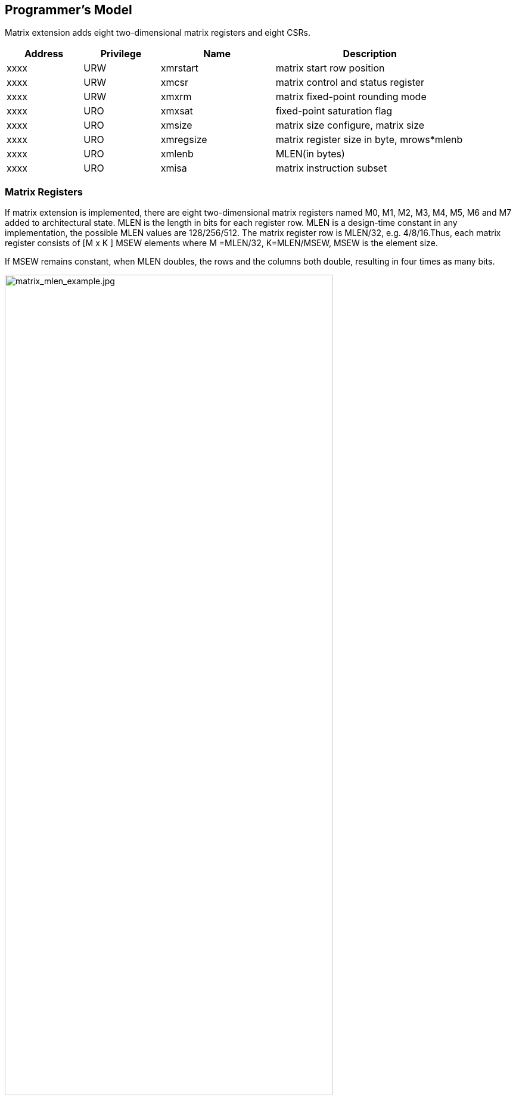[[chapter2]]
== Programmer's Model

Matrix extension adds eight two-dimensional matrix registers and eight CSRs.

[width="90%",cols="2,2,3,5,align="center",options="header"]
|===
|Address|Privilege |Name |Description
|xxxx |URW |xmrstart |matrix start row position
|xxxx |URW |xmcsr |matrix control and status register
|xxxx |URW |xmxrm |matrix fixed-point rounding mode
|xxxx |URO |xmxsat |fixed-point saturation flag
|xxxx |URO |xmsize |matrix size configure, matrix size
|xxxx |URO |xmregsize |matrix register size in byte, mrows*mlenb
|xxxx |URO |xmlenb |MLEN(in bytes)
|xxxx |URO |xmisa |matrix instruction subset
|===

=== Matrix Registers

If matrix extension is implemented, there are eight two-dimensional matrix
registers named M0, M1, M2, M3, M4, M5, M6 and M7 added to architectural
state. MLEN is the length in bits for each register row. MLEN is a
design-time constant in any implementation, the possible MLEN values are
128/256/512. The matrix register row is MLEN/32, e.g. 4/8/16.Thus, each
matrix register consists of [M x K ] MSEW elements where M =MLEN/32,
K=MLEN/MSEW, MSEW is the element size. 

If MSEW remains constant, when MLEN doubles, the rows and the columns both double, resulting in four times as many bits.

image:MREG_diff_MLEN.jpeg[matrix_mlen_example.jpg,width="80%"]

If MLEN remains constant, when MSEW doubles, the rows remain the same while the columns halve.

image:MLEN_diff_msew.jpeg[matrix-sew-example.jpg,align=center]

The size of the matrix registers varies as following.

[width="99%",cols="8,8,9,9,9,9",options="header",]
|===
|size[2:0] |operand datawidth |MLEN(bit) |M |K |Matrix size in bits
.3+<|100 .3+<|4bit 
|128 |4 |32 |512 
|256 |8 |64 |2048
|512 |16 |128 |8192
.3+<|000 .3+<|8bit 
|128 |4 |16 |512
|256 |8 |32 |2048
|512 |16 |64 |8192
.3+<|001 .3+<|16bit 
|128 |4 |8 |512
|256 |8 |16 |2048
|512 |16 |32 |8192
.3+<|010 .3+<|32bit 
|128 |4 |4 |512
|256 |8 |8 |2048
|512 |16 |16 |8192
.3+<|011 .3+<|64bit 
|128 |4 |2 |512
|256 |8 |4 |2048
|512 |16 |8 |8192
|===

=== Matrix Size Configure

Matrix size configure is a XLEN-bit read-only register, which can only
be updated by matrix configure instructions. The matrix size register
has three fields, sizeK, sizeN and sizeM. Bits[XLEN-1:32] are reserved.

[width="80%",cols="4,4,7",align="center",options="header",]
|===
|bits |Name |Description
|XLEN-1:XLEN-32 |0 |reserved if non-zero
|31:16 |sizeK[15:0] |column of Matrix A or Matrix B, in bytes
|15:8 |sizeN[7:0] |row of Matrix B
|7:0 |sizeM[7:0] |row of Matrix A
|===

The sizeM/sizeN/sizeK field hold an unsigned integer specifying the
source elements needed and the destination elements updated by a matrix
instructions. For matrix-multiplication instructions, which computing
C[M][N] += A[M][K]*BT[N][K], there are 3 source operands and 1
destination operand. Only sizeM rows will be updated, each row updates
sizeK bytes element, the other elements are set by zeros. The source
operands deminsions are defined as follows:

* Matrix A: sizeM x sizeK
* Matrix B: sizeN x sizeK
* Matrix C: sizeM x sizeK

Thus, there are the limitations of Matrix shape due to the matrix
register.

* sizeK <= xmlenb
* sizeM <= MLEN/32
* sizeN <= MLEN/32, for fmmacc.h sizeN <= 2*(MLEN/32)

Taking 32-bit matrix-multiplication with MLEN=128 as an example, the configuration of sizeM=2 / sizeK=12 / sizeN=2 indicated MatrixA(2x3) x
MatrixB^T^(2x3)+MatrixC(2x2), only the green block elements are used or
updated by the instruction.

image:TAIL_e1.jpeg[matrix-size-1.jpg]

For pointwise and load/store instructions, the matrix shapes keep during
the execution, which are specified by sizeM and sizeK.Only sizeM rows
will be updated, each row updates sizeK bytes element, the other
elements are set by zeros. The size limitations are:

* sizeM <= MLEN/32
* sizeK <= max_colb

Int32 matrix add as example , the configuration of
sizeM=2 / sizeK=12indicated MatrixA(2x3) x+ MatrixB(2x3) = MatrixC(2x3), only
the green block elements are used or updated by the instruction.

image:TAIL_e2.jpeg[matrix_size_0.jpg]

=== Matrix Control and Status 
A matrix context status field, MS, is defined to mstatus and shadowed in sstatus, which can be used to reduce the cost of context save and restore. The MS fields uses the same status encoding as FS/VS/XS, shown in the table.

[width="80%",cols="2,2,3",align="center",options="header",]
|===
|status |ms[1:0] |MS Meaning
|0 |2'b00 |All off
|1 |2'b01 |Initial
|2 |2'b10 |Clean
|3 |2'b11 |Dirty
|===

Attempts to execute any matrix instructions, or to access the matrix
CSRs (excluding matrix control and status register) raise an illegal
instruction excetion when ms MS set to off. If MS is set to initial or
clean, executing any instructions that change the matrix state will
change the ms to dirty.

An implementation can use the activity of the Initial state to influence the choice of power-saving states.

===  Matrix Register Information 

Matrix register information includes two read-only XLEN-bit registers, which are
design-time constant in any implementation.

* xmlenb: MLEN in byte indicating MLEN-bits state of each matrix
register row
* xmregsize: matrix register size in byte, mrows * mlenb, mrows=MLEN/32 

[cols="2,2,3,5",]
|===
|0xcc2 | URO | xmregsize | matrix register size in byte, mrows * mlenb 
| 0xcc3 | URO | xmlenb | MLEN(in bytes) |
|===
=== Matrix Start Row

The xmrstart read-write register indicates the first matrix row index to
be executed by a matrix load/store instruction. Normally xmrstart is
only written by hardware on a trap of matrix load/store instructions,
the unsigned value of register specifies the row at which the execution
should resume after a resumable trap is handled. 

=== Matrix ISA

Xmisa is an XLEN-bit read-only CSR register, specifying the supported
matrix instruction subset of the current hardware implementation.

[width="85%",cols="2,3,2",align="center",options="header",]
|===
|bits |FEATURE |
|XLEN-1:10 |reserved |
|9 |MATRIX_MULT_F32F64 |optional
|8 |MATRIX_MULT_F16F32 |optional
|7 |MATRIX_PW_I32 |optional
|6 |MATRIX_PW_I64 |optional
|5 |MATRIX_MULT_F64F64 |optional
|4 |MATRIX_MULT_F32F32 |optional
|3 |MATRIX_MULT_F16F16 |optional
|2 |MATRIX_MULT_I16I64 |optional
|1 |MATRIX_MULT_I8I32 |compulsory
|0 |MATRIX_MULT_I4I32 |optional
|===

bit[i] =1 indicates the optional feature is supported.

* MATRIX_MULT_F16F16: for matrix-multiplication instruction, element in
source and destination registers are fp16/bf16;
* MATRIX_MULT_F32F32: for matrix-multiplication instruction, element in
source and destination registers are fp32;
* MATRIX_MULT_F64F64: for matrix-multiplication instruction, element in
source and destination registers are fp64;
* MATRIX_MULT_I8I32: for matrix-multiplication instruction, element in
source registers is int8 and in destination registers is int 32;
* MATRIX_MULT_I16I64: for matrix-multiplication instruction, element in
source registers is int16 and in destination registers is int 64;
* MATRIX_MULT_I4I32: for matrix-multiplication instruction, element in
source registers is int4 and in destination registers is int 32;
* MATRIX_PW_I32: int32 pointwise arithmetic instructions;
* MATRIX_PW_I64: int64 pointwise arithmetic instructions 

=== Matrix Fixed-point Rounding Mode Register 

Matrix fixed-point rounding mode register is aXLEN-bit read-write register.
Bit[XLEN-1:2] are reserved, and should be written as zeros. xmxrm
uses the same encoding and rounding algorithm with vxrm[1:0] as
follows. Suppose the pre-rounding result is v, and d bits of that result
are to be rounded off. Then the rounded result is (v >> d) + r, where r
depends on the rounding mode as specified in the following table.

[width="90%",cols="2,8,4",align="center",options="header",]
|===
|vxrm[1:0] | rounding mode |rounding increment r
|0 0 |rnu round-to-nearest-up (add +0.5 LSB) |v[d-1]

|0 1 |rne round-to-nearest-even |v[d-1] & (v[d-2:0]≠0 \| v[d])

|1 0 |rdn round-down (truncate) |0

|1 1 |rod round-to-odd (OR bits into LSB, aka ''jam'') |!v[d] &
v[d-1:0]≠0
|===

The rounding functions are used to represent this operation in the
instruction descriptions below:

.....
roundoff_unsigned(v, d) = (unsigned(v) >> d) + r
roundoff_signed(v, d) = (signed(v) >> d) + r
.....

== Instructions

=== Matrix Multiplication Instructions

Matrix multiplication instructions take matrixA(sizeMxsizeK) and
matrixB(sizeNxsizeK) from matrix registers specified by ms1 and ms2, and
accumulate the multiplication result of A[M][K] * (B[N][K])T to
matrixC(sizeM x sizeN) from md register, the output will overwrite the
accumulation register.

* shape of matrixA: M rows(sizeM), K columns(sizeK/element size in byte)
* shape of matrixB: N rows(sizeN), K columns(sizeK/element size in byte)
* shape of matrixC: M rows(sizeM), N columns(sizeN)

The function description:

....
for(int i=0; i<sizeM; i++) {
  for(int j=0; j<sizeN; j++) {
      for(int k=0; k<(sizeK/element size); k++)
         C[i,j] += A[i,k]*B[j,k];
}}}
....

The ISA specification provides different instructions to support float
and integer matrix multiplication and and operation. Hardware design has
the flexibility of supported data types.


[width="100%",cols="2,2,2,3,3",options="header",]
|===
|category | instructions | Operand Type A,B | Accumulator Type C | Optional Feature .5+^.|
Float | 
fmmacc.h | fp16/bf16 | fp16 | MATRIX_MULT_F16F16 |  
fmmacc.s | fp32 | fp32 | MATRIX_MULT_F32F32 |  
fmmacc.d | fp64 | fp64 | MATRIX_MULT_F64F64 |
fwmmacc.h | fp16/bf16 | fp32 | MATRIX_MULT_F16F32 |
fwmmacc.s | fp32 | fp64 | MATRIX_MULT_F32F64 

 .3+^.|Int | 
 mmaqa.b mmaqu.b mmaqasu.b mmaqaus.b | int8 | int32 | MATRIX_MULT_I8I32 |
mmaqa.h mmaqu.h mmaqasu.h mmaqaus.h | int16 | int64 |MATRIX_MULT_I16I64 |
pmmaqa.b pmmaqu.b pmmaqasu.b pmmaqaus.b | int4(mx8) | int32(mxm) | MATRIX_MULT_I4I32 
|===
	
''''
_The hardware implementation can choose one or more subsets ._
	
''''
The float matrix multiplication reuses the floating-point control and
status register, fcsr, to select the dynamic rounding mode for
floating-point arithmetic operations and hold the accrued exception
flags.

image:FCSR.png[FCSR.png]

The float matrix multiplication uses the dynamic rounding mode in frm. If
frm is set to an invalid value (101-111), any subsequent attempt to
execute a floating-point operation with a dynamic rounding mode will cause
an illegal instruction exception.

[width="100%",cols="3,3,7",options="header",]
|===
|rounding mode |Mnemonic |Meaning
|000 |RNE |Round to Nearest, ties to Even
|001 |RTZ |Round towards Zero
|010 |RDN |Round Down (towards -∞)
|011 |RUP |Round Up (towards +∞)
|100 |RMM |Round to Nearest, ties to Max Magnitude
|101 | |Invalid. Reserved for future use
|110 | |Invalid. Reserved for future use
|111 | |Invalid in rounding mode register
|===

If the floating-point unit status field mstatus.FS is off then any
attempt to execute a matrix floating-point instruction will raise an
illegal instruction exception. Any matrix floating-point instruction
that modifies any floating-point extension state (i.e., floating-point
CSRs or f registers) must set mstatus.FS to Dirty. The basic operation
of float matrix multiplication is float dot , the float dot operations
follow the IEEE-754/2008 standard.

''''
_For float dot, if any operand element
is NaN or a product of ∞ x 0 or a sum of infinities of different signs,
the result is NaN. Except when otherwise stated, if the result is NaN,
it is the canonical NaN. A product of ∞ x 0 or a sum of infinities of
different signs signals the invalid operation exception. Otherwise, sums
are computed with no avoidable intermediate exception conditions in the
calculation and the final result is determined from that intermediate
result. If the final result overflows, signal overflows. If the final
result underflows, signal underflows. If the final result is
inexact, signal is inexact._

''''

The standard matrix floating-point instructions treat elements as
IEEE-754/2008-compatible values. If the EEW of a matrix floating-point
operand does not correspond to a supported IEEE floating-point type, the
instruction encoding is reserved. For bf16-extension, 16-bit
floating-point element can be seen as bf16 or fp16. 

==== Float Matrix Multiplication(non-widen) 

Non-widen float matrix multiplication
indicates the source and destination operands data width keep the same
which are encoded in the instruction.

* fmmacc.h: fp16/bf16 floating-point ,illegal if bit[3] of xmisa
register is 0
* fmmacc.s: fp32 floating-point, illegal if bit[4] of xmisa register is
0
* fmmacc.d: fp64 floating-point, illegal if bit[5] of xmisa register is
0

....
#float matrix multiplication, md = md + ms1*ms2
fmmacc.h md, ms2, ms1
fmmacc.s md, ms2, ms1
fmmacc.d md, ms2, ms1
....

For fmmacc.s, the max matrix shape is:

* matrixA: M <= MLEN/32, K <= MLEN/16
* matrixB: N <= MLEN/32, K <= MLEN/16
* matrixC: M <= MLEN/32, N <= MLEN/32

The operation of fmmacc.s is shown below for MLEN=128.

image:FM_e1.jpeg[matrix-mult-fp32.jpg]

For fmmacc.h, 16-bit float matrix multiplication and add instruction,
the element can be seen as fp16 or bf16 if bf16 data type is supported.
The max matrix shape is:

* matrixA: M <= MLEN/32, K <= MLEN/16
* matrixB: N <= MLEN/16, K <= MLEN/16
* matrixC: M <= MLEN/32, N <= MLEN/16

As data width for matrix B is twice that of matrix A and C, two matrix
register(register-pair) are used by Matrix B specified by ms2 and ms2+1.
Instructions specifying an odd-numbered ms2 is reserved. the operation
is shown below for MLEN=128.

image:FM_e2.jpeg[matrix-mult-fp16.jpg]

For fmmacc.d, 64-bit float matrix multiplication and add instruction,
The maximum matrix shape is:

* matrixA: M <= MLEN/32, K <= MLEN/64
* matrixB: N <= MLEN/32, K <= MLEN/64
* matrixC: M <= MLEN/32, N <= MLEN/32

As data width for matrix C is twice that of matrix A and B, two matrix
register(register-pair) are used by MatrixC specified by md and md+1.
Instructions specifying an odd-numbered md is reserved. the operation is
shown below for MLEN=128.

image:FM_e3.jpeg[matrix-64bit.jpg]

Summary for max Matrix size of fmmacc instructions for typical MLEN:

[width="100%",cols="3,2,2,2,3,2,2,3,2,2,3,2,2",options="header",]
|===
2+| 3+^|matrix A 3+^|matrix B 3+^|matrix C | | 
| |MLEN |M |K |data width |N |K |data width |M |N |data width |Gops/GHz
|latency

.3+^.|fmacc.s 
|128 |4 |4 |512 bits |4 |4 |512 bits |4 |4 |512 bits |32 |4

|256 |8 |8 |2048 bits |8 |8 |2048 bits |8 |8 |2048 bits |128 |8

|512 |16 |16 |8192 bits |16 |16 |8192 bits |16 |16 |8192 bits |512 |16

.3+^.|fmacc.h 
|128 |4 |8 |512 bits |8 |8 |1024 bits |4 |8 |512 bits |64 |8

|256 |8 |16 |2048 bits |16 |16 |4096 bits |8 |16 |2048 bits |256 |16

|512 |16 |32 |8192 bits |32 |32 |16384 bits |16 |32 |8192 bits |1024
|32

.3+^.|fmacc.d 
|128 |4 |2 |512 bits |4 |2 |512 bits |4 |4 |1024 bits |16 |
|256 |8 |4 |2048 bits |8 |4 |2048 bits |8 |8 |4096 bits |64 |
|512 |16 |8 |8192 bits |16 |8 |8192 bits |16 |16 |16384 bits |256 |
|===

==== Float Matrix Multiplication(widen)

Widen float matrix multiplication indicates destination operand data
width is twice of the source operand. The data width of source operand
is in instruction encoding.

* fwmmacc.h: fp16/bf16 floating-point source and fp32 result ,illegal if
bit[8] of xmisa register is 0
* fwmmacc.s: fp32 floating-point source and fp64 result , illegal if
bit[9] of xmisa register is 0

....
#float matrix multiplication, output widen, md = md + ms1*ms2
fwmmacc.h md, ms2, ms1
fwmmacc.s md, ms2, ms1
....

For fwmmacc.h, 16-bit float widen matrix multiplication and add
instruction, the element can be seen as fp16 or bf16 if bf16 data type
is supported. The maximum matrix shape is:

* matrixA: M <= MLEN/32, K <= MLEN/16
* matrixB: N <= MLEN/32, K <= MLEN/16
* matrixC: M <= MLEN/32, N <= MLEN/32

For fwmmacc.s, 32-bit float widen matrix multiplication and add
instruction, The maximum matrix shape is:

* matrixA: M <= MLEN/32, K <= MLEN/32
* matrixB: N <= MLEN/32, K <= MLEN/32
* matrixC: M <= MLEN/32, N <= MLEN/32

As data width for matrix C is twice that of matrix A and B, two matrix
register(register-pair) are used by MatrixC specified by md and md+1.
Instructions specifying an odd-numbered md is reserved. Summary for max
Matrix size of fwmmacc instructions for typical MLEN:

[width="100%",cols="2,1,1,1,2,1,1,2,1,1,2",options="header",]
|===
2+| 3+^|matrix A 3+^|matrix B 3+^|matrix C | |
MLEN |M |K |data width |N |K |data width |M |N |data width
.3+^.|fwmacc.h 
|128 |4 |8 |512 bits |4 |8 |512 bits |4 |4 |512 bits
|256 |8 |16 |2048 bits |8 |16 |2048 bits |8 |8 |2048 bits
|512 |16 |32 |8192 bits |16 |32 |8192 bits |16 |16 |8192 bits
.3+^.|fwmacc.s 
|128 |4 |4 |512 bits |4 |4 |512 bits |4 |4 |1024 bits
|256 |8 |8 |2048 bits |8 |8 |2048 bits |8 |8 |4096 bits
|512 |16 |16 |8192 bits |16 |16 |8192 bits |16 |16 |16384 bits
|===

==== Integer Matrix Multiplication(4x widen)

The integer matrix multiplication with destination data width is four-times that  of the source data width. The source operand data width in instruction encoding supported are int8 and int16, other data widths are reserved. Both signed/unsigned versions are provided . Thus, the source operand can be both signed/both unsigned/signed-unsigned/unsigned-signed, the result of multiplication is sign-extended before addition  and accumulation. Overflow is ignored and the result wraps around.

* mmaqa.b/mmaqau.b/mmaqaus.b/mmaqasu.b:  int8 four-times  widen matrix multiplication, illegal if bit[1] of xmisa register is 0
* mmaqa.h/mmaqau.h/mmaqaus.h/mmaqasu.h:  int16 four-times  widen matrix multiplication, illegal if bit[2] of xmisa register is 0

....
#8bit data width
#signed matrix multiply
mmaqa.b md, ms2, ms1
#unsigned matrix multiply
mmaqau.b md, ms2, ms1
#unsigned-signed matrix multiply
mmaqaus.b md, ms2, ms1
#signed-unsigned matrix multiply
mmaqasu.b md, ms2, ms1

#16bit data width
#signed matrix multiply
mmaqa.h md, ms2, ms1
#unsigned matrix multiply
mmaqau.h md, ms2, ms1
#unsigned-signed matrix multiply
mmaqaus.h md, ms2, ms1
#signed-unsigned matrix multiply
mmaqasu.h md, ms2, ms1
....

For int8 four-times matrix-multiplication, the maximum matrix shape is:

* matrixA: M <= MLEN/32, K <= MLEN/8
* matrixB: N <= MLEN/32, K <= MLEN/8
* matrixC: M <= MLEN/32, N <= MLEN/32

For int16 four-times matrix-multiplication, as data width for matrix C is four-times of
matrix A and B, two matrix register(register-pair) are used by matrix C
specified by md and md+1. Instructions specifying an odd-numbered md is
reserved. the maximum matrix shape is:

* matrixA: M <= MLEN/32, K <= MLEN/16
* matrixB: N <= MLEN/32, K <= MLEN/16
* matrixC: M <= MLEN/32, N <= MLEN/32

Summary for max Matrix size of integer matrix multiply and add
instructions for typical MLEN:

[width="99%",cols="2,1,1,1,2,1,1,2,1,1,2,1,1",options="header",]
|===
2+|  3+^|matrix A 3+^|matrix B 3+^|C ||
|| MLEN |M |K |data width |N |K |data width |M |N |data width |Gops/GHz
|latency

.3+^.|int8 4x 
|128 |4 |16 |512 bits |4 |16 |512 bits |4 |4 |512 bits |128 |4
|256 |8 |32 |2048 bits |8 |32 |2048 bits |8 |8 |2048 bits |512 |8
|512 |16 |64 |8192 bits |16 |64 |8192 bits |16 |16 |8192 bits |2048 |16

.3+^.|int16 4x 
|128 |4 |8 |512 bits |4 |8 |512 bits |4 |4 |1024 bits |64 |4
|256 |8 |16 |2048 bits |8 |16 |2048 bits |8 |8 |4096 bits |256 |8
|512 |16 |32 |8192 bits |16 |32 |8192 bits |16 |16 |16384 bits |1024|16
|===



=== Matrix Load/Store Instructions

Matrix load instructions load a matrix from memory to matrix register.
and matrix store instructions store a matrix from matrix register to
memory.

image:MLS.jpeg[matrix_load.jpg]

The element data width is in instruction encoding, including
byte/halfword/word/doubleword, other data widths are reserved. The base
address is in rs1 and row stride in byte is in rs2, md/ms3 is the
register index for destination of matrix load and source for matrix
store.

....
#matrix load
mld<b/h/w/d> md, rs2, (rs1)
#stream matrix load
msld<b/h/w/d>  md, rs2, (rs1)
#matrix store
mst<b/h/w/d>  ms3, rs2, (rs1)
#stream matrix store
msst<b/h/w/d>  ms3, rs2, (rs1)
#whole matrix load
mld<1/2/4/8>m md,  (rs1)
#whole matrix store
mst<1/2/4/8>m ms3, (rs1)
....

Matrix shape (MxK) is in matrix size configure register, M given by
sizeM and K given by sizeK(in byte). M=sizeM <= MLEN/32, K=sizeK/element
size in byte, sizeK <= MLEN/8. If sizeM < MLEN/32 or sizeK < MLEN/8, the
matrix register data with row index > sizeM or column index > (sizeK/
element size in byte) set zero for load, and don't write to memory for
store. 

There are 3 versions provided: (1)normal (2)stream (3) whole
register load/store. 

Stream load/store instructions have the same
function as normal matrix load/store instructions, except that the data
may not be reused in the near future which can be potentially optimized
by hardware implementation. 

Whole register load/store data with maximum
matrix size from/to memory with sizeM = MLEN/32 and sizeK = MLEN/8. The
matrix size configurations are ignored. 

''''

_These instructions are
intended to be used to save and restore matrix registers when the type
or length of the current contents of the matrix register is not known,
or where modifying matrix size would be costly . Examples include
compiler register spills, function calls where values are passed in
matrix registers, interrupt handlers, and OS context switches. Software
can determine the number of bytes transferred by reading the xmregsize
register._

''''

rs2 field is reused to specify the register number. rs2[4:3] is set to 0,
otherwise reserved. rs2[2:0] is nf field, encoding how many matrix
registers to load and store using the NFIELDS encoding. md/ms2 register
index should be aligned with the register number.
[width="80%",cols=",",align="center",options="header",]
|===
|nf[2:0] |register number
|000 |1
|001 |2
|011 |4
|111 |8
|others |reserved
|===

All matrix load/store instructions may generate and accept a non-zero
row-start value. The row-start register is reset to zero at the end of
the matrix instruction execution. 

===  Matrix Move Instructions 

Matrix move instructions copy whole matrix register , a vector or a scalar data
to a matrix register. The vector data is a row of matrix register,
indexed by rs1[2:0](mapped to x8-x15) or uimm3, duplicate MLEN
data to every row of the destination matrix register. The scalar data is
taken from the scalar x register specified by
rs1[2:0](mapped to x8-x15) with XLEN data width. The instructions
ignore matrix size configuration.

....
#matrix-matrix mov
mmov.mm md, ms1
#matrix-vector add,rs1/uimm3
mmov.mv.x md, ms1[rs1]
mmov.mv.i md, ms1[uimm3]
#matrix-scalar mov
mmov.mx md, rs1
....

=== Configuration Instructions

Matrix configure instructions configure a field or the whole matrix size configuration register. The field retains the value if not changed by a configuration instruction. The index field of the instruction indicates which field is updated,  sizeM/sizeK/sizeN or the entire configure register as following table shows. 

[width="80%",cols=",,",align="center",options="header",]
|===
|index |instruction |effect on matrix size
|000 |mcfg(i)k |half1 = x[rs1]
|001 |mcfg(i)m |byte0 = x[rs1]
|010 |mcfg(i)n |byte1 = x[rs1]
|111 |mcfg |byte0 = x[rs1].byte0 

byte1 = x[rs1].byte1 

half1 = x[rs1].half1 | others 2+| reserved  |
|===

....
#imm type
mcfg<m/n/k>i  uimm7   
#register type
mcfg<m/n/k>    rs1
#entire register
mcfg rs1
....

=== Integer Pointwise Arithmetic Instructions

For matrix pointwise arithmetic instructions ,
matrix-matrix/matrix-vector/matrix-scalar instruction format are
provided. 32-bit and 64-bit integer instructions are optionally
supported.

* 32bit instructions: illegal if bit[7] of xmisa register is 0
* 64bit instructions: illegal if bit[6] of xmisa register is 0

The matrix operands shape is M/K, provided by sizeM x (sizeK/element
size in byte).

* sizeM <= MLEN/32
* sizeK <= MLEN/8 
[width="80%",cols=",,,",align="center",options="header",]
|===
| operand datawidth | MLEN (bit) | M | K 
.3+<|32bit 
| 128 | 4 | 4 
| 256 | 8 | 8 
| 512 | 16 | 16
.3+<|64bit 
| 128 | 4 | 2 
| 256 | 8 | 4 
| 512 | 16 | 8 |
|===

For matrix-vector instructions, one source operand is matrix and the
other is a row of matrix. The row index is provided by rs1 or uimm3,
index > MLEN/32 is reserved. The vector operand operates on each row
of matrix operand as md[i, j] = ms2[i,j] op ms1[rs1/uimm3, j]. For
matrix-scalar instruction, scalar operand is provided by rs1, if XLEN <
matrix element size, signed-extended the scalar operand. The scalar
operand operates on each element of matrix operand as md[i, j] =
ms2[i,j] op rs1.The rs1 is limited to x8-x15 to encoding the gpr
index with 3-bit. Overflow is ignored and the result wraps around for
matrix add/sub/mul/mulh instructions.

....
#matrix-matrix add
madd.<s/d>.mm md, ms2, ms1
#matrix-vector add,rs1/uimm6
madd.<s/d>.mv.x md, ms2, ms1[rs1]
madd.<s/d>.mv.i md, ms2, ms1[uimm3]
#matrix-scalar add
madd.<s/d>.mx md, ms2, rs1

#matrix-matrix sub
msub.<s/d>.mm md, ms2, ms1
#matrix-vector sub,rs1/uimm6
msub.<s/d>.mv.x md, ms2, ms1[rs1]
msub.<s/d>.mv.i md, ms2, ms1[uimm3]
#matrix-scalar sub
msub.<s/d>.mx md, ms2, rs1

#matrix-matrix mul
mmul.<s/d>.mx md, ms2, ms1
#matrix-vector mul, rs1
mmul.<s/d>.mv.x md, ms2, ms1[rs1]
mmul.<s/d>.mv.i md, ms2, ms1[uimm3]
#matrix-scalar mul
mmul.<s/d>.mx md, ms2, rs1

#matrix-matrix mul
mmulh.<s/d>.mx md, ms2, ms1
#matrix-vector mul, rs1
mmulh.<s/d>.mv.x md, ms2, ms1[rs1]
mmulh.<s/d>.mv.i md, ms2, ms1[uimm3]
#matrix-scalar mul
mmulh.<s/d>.mx md, ms2, rs1
....

Matrix shift instructions including mn4clip and msra.mn4clip/mn4clipu
instructions are used to pack a fixed-point value into a 4x narrower
destination. Rounding, scaling and saturation are supported. The scaling
shift amount comes from a matrix (specified by ms1), a vector(ms1[rs1]/
ms1[uimm3]) or a scalar (value in integer register rs1). The low 6-bits
for 64-bit and 5-bits for 32-bit source data width are used, the higher
bits are ignored. Saturation sets xmsat if the destination overflows. 

msra is arithmetic(sign-extended) shift right, the source data
is in ms2, and the shift amount is provided by a matrix/vector/scalar
data specified by ms1/ms1[rs1]/rs1. Matrix shift instructions support
rounding with rounding mode specified in the xmxrm CSR. For clip
instructions, rounding occurs before saturation.

....
#matrix-matrix shift
msra.<s/d>.mm md, ms2, ms1
#matrix-vector shift,rs1
msra.<s/d>.mv.x md, ms2, ms1[rs1]
msra.<s/d>.mv.i md, ms2, ms1[uimm3]
#matrix-scalar shift
msra.<s/d>.mx md, ms2, rs1

#matrix-matrix signed clip
mn4clip.<s/d>.mm md, ms2, ms1
#matrix-vector clip,rs0
mn4clip.<s/d>.mv.x md, ms2, ms1[rs1]
mn4clip.<s/d>.mv.i md, ms2, ms1[uimm3]
#matrix-scalar clip
mn4clip.<s/d>.mx md, ms2, rs1

#matrix-matrix unsigned clip
mn4clipu.<s/d>.mm md, ms2, ms1
#matrix-vector clip,rs0
mn4clipu.<s/d>.mv.x md, ms2, ms1[rs1]
mn4clipu.<s/d>.mv.i md, ms2, ms1[uimm3]
#matrix-scalar clip
mn4clipu.<s/d>.mx md, ms2, rs1

....

== Instruction Format

Matrix instructions use custom-1 as major opcode and the func3 is
3'b000.
 
=== Arithmetic Instructions 

The arithmetic instructions format:

[width="99%",cols="1,1,1,1,1,1,1,1,1,2",options="header",]
|===
|31 28 |27 25 |24 |23 21 |20 18 |17 15 |14 12 |11 10 |9 7 |6 0
|func |uop |size |ms2 |ms1 |rs1 |func3 |size |md/ms3 |major opcode
|func |uop |size |ms2 |ms1 |uimm3 |func3 |size |md/ms3 |major opcode
|===

Uop field indicates the operation type.

[width="100%",cols="1,2,4",options="header",]
|===
|uop[2:0] |type |meaning
|000 |Matrix-Matrix(mm) |source and destination operands are matrix

|001 |Matrix-Vector(mv.x) |one source operand is vector, row index
provided by rs1

|010 |Matrix-Vector(mv.i) |one source operand is vector, row index
provided by uimm3

|011 |Matrix-Scalar(mx) |one source operand is scalar
|===

Size field indicates the element, set to 0 if not needed.

[width="80%",cols=",",align="center",options="header",]
|===
|size[1:0] |element data width
|00 |8-bit
|01 |16-bit
|10 |32-bit
|11 |64-bit
|===

The instruction encoding list is in following table.
[cols="1,1,1,1,1,1,1,1,1,2,2",options="header",]
|===
|31 28 | 27 25 | 24 | 23 21 | 20 18 | 17 15 | 14 12 | 11 10 | 9 7 | 6 0 | |
0000 | 000 | 0 | 000 | ms1 | 001 | func3 | 00 | md | major opcode | mmov.mm |
0000 | 001 | 0 | 000 | ms1 | 001 | func3 | 00 | md | major opcode | mmov.mv.x |
0000 | 010 | 0 | 000 | ms1 | 001 | func3 | 00 | md | major opcode | mmov.mv.i |
0000 | 011 | 0 | 000 | 000 | rs1 | func3 | 00 | md | major opcode | mmov.mx |
0001 | 000 | 0 | ms2 | ms1 | 000 | func3 | 01 | md/ms3 | major opcode | fmmacc.h |
0001 | 000 | 0 | ms2 | ms1 | 000 | func3 | 10 | md/ms3 | major opcode | fmmacc.s |
0001 | 000 | 0 | ms2 | ms1 | 000 | func3 | 11 | md/ms3 | major opcode | fmmacc.d |
0001 | 000 | 1 | ms2 | ms1 | 000 | func3 | 01 | md/ms3 | major opcode | fwmmacc.h |
0001 | 000 | 1 | ms2 | ms1 | 000 | func3 | 10 | md/ms3 | major opcode | fwmmacc.s |
0010 | 000 | 0 | ms2 | ms1 | 000 | func3 | 00 | md/ms3 | major opcode | mmaqa.b |
0010 | 000 | 0 | ms2 | ms1 | 001 | func3 | 00 | md/ms3 | major opcode | mmaqau.b |
0010 | 000 | 0 | ms2 | ms1 | 010 | func3 | 00 | md/ms3 | major opcode | mmaqaus.b |
0010 | 000 | 0 | ms2 | ms1 | 011 | func3 | 00 | md/ms3 | major opcode | mmaqasu.b |
0010 | 000 | 0 | ms2 | ms1 | 000 | func3 | 01 | md/ms3 | major opcode | mmaqa.h |
0010 | 000 | 0 | ms2 | ms1 | 001 | func3 | 01 | md/ms3 | major opcode | mmaqau.h |
0010 | 000 | 0 | ms2 | ms1 | 010 | func3 | 01 | md/ms3 | major opcode | mmaqaus.h |
0010 | 000 | 0 | ms2 | ms1 | 011 | func3 | 01 | md/ms3 | major opcode | mmaqasu.h |
0010 | 000 | 1 | ms2 | ms1 | 000 | func3 | 00 | md/ms3 | major opcode | pmmaqa.b |
0010 | 000 | 1 | ms2 | ms1 | 001 | func3 | 00 | md/ms3 | major opcode | pmmaqau.b |
0010 | 000 | 1 | ms2 | ms1 | 010 | func3 | 00 | md/ms3 | major opcode | pmmaqaus.b |
0010 | 000 | 1 | ms2 | ms1 | 011 | func3 | 00 | md/ms3 | major opcode | pmmaqasu.b |
0011 | 000 | 0 | ms2 | ms1 | 000 | func3 | 10 | md | major opcode | madd.s.mm |
0011 | 001 | 0 | ms2 | ms1 | rs1 | func3 | 10 | md | major opcode | madd.s.mv.x |
0011 | 010 | 0 | ms2 | ms1 | uimm3 | func3 | 10 | md | major opcode | madd.s.mv.i |
0011 | 011 | 0 | ms2 | ms1 | rs1 | func3 | 10 | md | major opcode | madd.s.mx |
0100 | 000 | 0 | ms2 | ms1 | 000 | func3 | 10 | md | major opcode | msub.s.mm |
0100 | 001 | 0 | ms2 | ms1 | rs1 | func3 | 10 | md | major opcode | msub.s.mv.x |
0100 | 010 | 0 | ms2 | ms1 | uimm3 | func3 | 10 | md | major opcode | msub.s.mv.i |
0100 | 011 | 0 | ms2 | 000 | rs1 | func3 | 10 | md | major opcode | msub.s.mx |
0101 | 000 | 0 | ms2 | ms1 | 000 | func3 | 10 | md | major opcode | msra.s.mm |
0101 | 001 | 0 | ms2 | ms1 | rs1 | func3 | 10 | md | major opcode | msra.s.mv.x |
0101 | 010 | 0 | ms2 | ms1 | uimm3 | func3 | 10 | md | major opcode | msra.s.mv.i |
0101 | 011 | 0 | ms2 | 000 | rs1 | func3 | 10 | md | major opcode | msra.s.mx |
0110 | 000 | 0 | ms2 | ms1 | 000 | func3 | 10 | md | major opcode | mn4clip.s.mm |
0110 | 001 | 0 | ms2 | ms1 | rs1 | func3 | 10 | md | major opcode | mn4clip.s.mv.x |
0110 | 010 | 0 | ms2 | ms1 | uimm3 | func3 | 10 | md | major opcode | mn4clip.s.mv.i |
0110 | 011 | 0 | ms2 | 000 | rs1 | func3 | 10 | md | major opcode | mn4clip.s.mx |
0111 | 000 | 0 | ms2 | ms1 | 000 | func3 | 10 | md | major opcode | mn4clipu.s.mm |
0111 | 001 | 0 | ms2 | ms1 | rs1 | func3 | 10 | md | major opcode | mn4clipu.s.mv.x |
0111 | 010 | 0 | ms2 | ms1 | uimm3 | func3 | 10 | md | major opcode | mn4clipu.s.mv.i |
0111 | 011 | 0 | ms2 | 000 | rs1 | func3 | 10 | md | major opcode | mn4clipu.s.mx |
1000 | 000 | 0 | ms2 | ms1 | 000 | func3 | 10 | md | major opcode | mmul.s.mm |
1000 | 001 | 0 | ms2 | ms1 | rs1 | func3 | 10 | md | major opcode | mmul.s.mv.x |
1000 | 010 | 0 | ms2 | ms1 | uimm3 | func3 | 10 | md | major opcode | mmul.s.mv.i |
1000 | 011 | 0 | ms2 | 000 | rs1 | func3 | 10 | md | major opcode | mmul.s.mx |
1001 | 000 | 0 | ms2 | ms1 | 000 | func3 | 10 | md | major opcode | mmulh.s.mm |
1001 | 001 | 0 | ms2 | ms1 | rs1 | func3 | 10 | md | major opcode | mmulh.s.mv.x |
1001 | 010 | 0 | ms2 | ms1 | uimm3 | func3 | 10 | md | major opcode | mmulh.s.mv.i |
1001 | 011 | 0 | ms2 | 000 | rs1 | func3 | 10 | md | major opcode | mmulh.s.mx |
0011 | 000 | 0 | ms2 | ms1 | 000 | func3 | 11 | md | major opcode | madd.d.mm |
0011 | 001 | 0 | ms2 | ms1 | rs1 | func3 | 11 | md | major opcode | madd.d.mv.x |
0011 | 010 | 0 | ms2 | ms1 | uimm3 | func3 | 11 | md | major opcode | madd.d.mv.i |
0011 | 011 | 0 | ms2 | 000 | rs1 | func3 | 11 | md | major opcode | madd.d.mx |
0100 | 000 | 0 | ms2 | ms1 | 000 | func3 | 11 | md | major opcode | msub.d.mm |
0100 | 001 | 0 | ms2 | ms1 | rs1 | func3 | 11 | md | major opcode | msub.d.mv.x |
0100 | 010 | 0 | ms2 | ms1 | uimm3 | func3 | 11 | md | major opcode | msub.d.mv.i |
0100 | 011 | 0 | ms2 | 000 | rs1 | func3 | 11 | md | major opcode | msub.d.mx |
0101 | 000 | 0 | ms2 | ms1 | 000 | func3 | 11 | md | major opcode | msra.d.mm |
0101 | 001 | 0 | ms2 | ms1 | rs1 | func3 | 11 | md | major opcode | msra.d.mv.x |
0101 | 010 | 0 | ms2 | ms1 | uimm3 | func3 | 11 | md | major opcode | msra.d.mv.i |
0101 | 011 | 0 | ms2 | 000 | rs1 | func3 | 11 | md | major opcode | msra.d.mx |
0110 | 000 | 0 | ms2 | ms1 | 000 | func3 | 11 | md | major opcode | mn4clip.d.mm |
0110 | 001 | 0 | ms2 | ms1 | rs1 | func3 | 11 | md | major opcode | mn4clip.d.mv.x |
0110 | 010 | 0 | ms2 | ms1 | uimm3 | func3 | 11 | md | major opcode | mn4clip.d.mv.i |
0110 | 011 | 0 | ms2 | 000 | rs1 | func3 | 11 | md | major opcode | mn4clip.d.mx |
0111 | 000 | 0 | ms2 | ms1 | 000 | func3 | 11 | md | major opcode | mn4clipu.d.mm |
0111 | 001 | 0 | ms2 | ms1 | rs1 | func3 | 11 | md | major opcode | mn4clipu.d.mv.x |
0111 | 010 | 0 | ms2 | ms1 | uimm3 | func3 | 11 | md | major opcode | mn4clipu.d.mv.i |
0111 | 011 | 0 | ms2 | 000 | rs1 | func3 | 11 | md | major opcode | mn4clipu.d.mx |
1000 | 000 | 0 | ms2 | ms1 | 000 | func3 | 11 | md | major opcode | mmul.d.mm |
1000 | 001 | 0 | ms2 | ms1 | rs1 | func3 | 11 | md | major opcode | mmul.d.mv.x |
1000 | 010 | 0 | ms2 | ms1 | uimm3 | func3 | 11 | md | major opcode | mmul.d.mv.i |
1000 | 011 | 0 | ms2 | 000 | rs1 | func3 | 11 | md | major opcode | mmul.d.mx |
1001 | 000 | 0 | ms2 | ms1 | 000 | func3 | 11 | md | major opcode | mmulh.d.mm |
1001 | 001 | 0 | ms2 | ms1 | rs1 | func3 | 11 | md | major opcode | mmulh.d.mv.x |
1001 | 010 | 0 | ms2 | ms1 | uimm3 | func3 | 11 | md | major opcode | mmulh.d.mv.i |
1001 | 011 | 0 | ms2 | 000 | rs1 | func3 | 11 | md | major opcode | mmulh.d.mx |
|===

=== Matrix Load/Store Instructions

The matrix load/store instruction format:

[width="100%",cols="1,1,1,1,1,1,1,2",options="header",]
|===
|31 28 |27 25 |24 20 |19 15 |14 12 |11 10 |9 7 |6 0
|func |uop |rs2 |rs1 |func3 |size |md/ms3 |major opcode
|func |uop |rs2 |rs1 |func3 |size |md/ms3 |major opcode
|===

Uop[2:0] field indicates instruction type:

[width="80%",cols=",",align="center",options="header",]
|===
|uop[2:0] |type
|100 |Matrix load
|101 |Matrix store
|===

bit[28] = 1 indicates streaming load/store and bit[29]=1 indicates whole
register load/store.

[width="99%",cols="1,1,1,1,1,1,1,2,3",options="header",]
|===
|31 28 |27 25 |24 20 |19 15 |14 12 |11 10 |9 7 |6 0 |
|0000 |100 |rs2 |rs1 |func3 |size |md |major opcode |mld
|0000 |101 |rs2 |rs1 |func3 |size |ms3 |major opcode |mst
|0001 |100 |rs2 |rs1 |func3 |size |md |major opcode |msld
|0001 |101 |rs2 |rs1 |func3 |size |ms3 |major opcode |msst
|0010 |100 |{00,nf} |rs1 |func3 |size |md |major opcode |mld<1/2/4/8>m<b/h/w/d>
|0010 |101 |{00,nf} |rs1 |func3 |size |md |major opcode |mst<1/2/4/8>m<b/h/w/d>
|===

=== Other Instructions

The uop of configuration instructions is 3'b111.

[width="99%",cols="1,1,1,1,1,1,1,2,2",options="header",]
|===
|31 |30 28 |27 25 |24 20 |19 15 |14 12 |11 7 |6 0 |
|0 |index |111 |uimm7[6:2] |\{uimm7[1:0],000} |func3 |rd |major opcode
|mcfigi

|1 |index |111 |00000 |rs1 |func3 |rd |major opcode |mcfig
|===

=== Matrix Register Overlap

Instructions support matrix source and destination registers overlap
except matrix multiplication instructions. 

== Standard Matrix Extensions 

=== Bf16 Extension 

The 16-bit float operand can be seen as
Bfloat-16 format. The bf16 extension adds a bit in FCSR, the 16-bit float
data is bf16 if the bit is set to 1.

....
#float matrix multiplication, md = md + ms1*ms2
fmmacc.h md, ms2, ms1
#float matrix multiplication, output widen, md = md + ms1*ms2
fwmmacc.h md, ms2, ms1
....

=== Int4 Extension

For int4 matrix multiplication, the source operand is 4-bit width and
the destination is 32-bit width. Two int4 data pair are considered as an
8-bit element, the sizeK is set as int8 data width, so the K should be
an even value, otherwise reserved.

* pmmaqa.b/pmmaqau.b/pmmaqaus.b/pmmaqasu.b: int4 8x widen matrix
multiplication and add , illegal if bit[0] of xmisa register is 0

The maximum matrix shape is:

* matrixA: M <= MLEN/32, K <= MLEN/4
* matrixB: N <= MLEN/32, K <= MLEN/4
* matrixC: M <= MLEN/32, N <= MLEN/32

....
#4bit data width
#signed matrix multiply
pmmaqa.b ms3, ms2, ms1
#unsigned matrix multiply
pmmaqau.b ms3, ms2, ms1
#unsigned-signed matrix multiply
pmmaqaus.b ms3, ms2, ms1
#signed-unsigned matrix multiply
pmmaqasu.b ms3, ms2, ms1
....



[width="100%",cols="1,1,1,2,1,1,2,1,1,2,1,1",options="header",]
|===
| 3+^|matrix A 3+^|matrix B 3+^|matrix C 2+|
|MLEN |M |K |data width |N |K |data width |M |N |data width |Gops/GHz
|latency

|128 |4 |32 |512 bits |4 |32 |512 bits |4 |4 |512 bits |256 |4

|256 |8 |64 |2048 bits |8 |64 |2048 bits |8 |8 |2048 bits |1024 |8

|512 |16 |128 |8192 bits |16 |128 |8192 bits |16 |16 |8192 bits |4096
|16
|===

== Instruction List

There are 28 instructions extended for matrix, some are optional for
hardware implementations.

[width="100%",cols="1,2,4",options="header",]
|===
|catagory |instructions |
.10+^|matrix multiplication(10) 
|fmmacc. |float matrix multiplication
|fwmmacc. |float widen matrix multiplication
|mmaqa. |signed integer 4x matrix multiplication
|mmaqau. |unsigned integer 4x matrix multiplication
|mmaqasu. |signed-unsigned integer 4x matrix multiplication
|mmaqaus. |unsigned-signed integer 4x matrix multiplication
|pmmaqa. |int4 signed integer matrix multiplication
|pmmaqau. |int4 unsigned integer matrix multiplication
|pmmaqasu. |int4 signed -unsigned integer matrix multiplication
|pmmaqaus. |int4 unsigned -signed integer matrix multiplication
.6+^|matrix load/store(6) 
|mld.<b/h/w/d> |matrix load to matrix registers
|mst.<b/h/w/d> |matrix store from matrix registers
|msld.<b/h/w/d> |stream load to matrix registers
|msst.<b/h/w/d> |stream matrix store from matrix registers
|mld<1/2/4/8>m.<b/h/w/d> |load to whole matrix register
|mst<1/2/4/8>m.<b/h/w/d> |store to whole matrix register
^|matrix movement(1) 
|mmov.mm/mmov.mv.x 

mmov.mv.i/mmov.mx 
|move between matrix registers 
.2+^|configuration(2) 
|mcfgi |
|mcfg |
^|others(1) 
|zero |
.6+^|matrix integer pointwise arithmetic (6) 
|madd/msub.<s/d>.<mm/mv/mx>.<x/i> |
|mshift.<s/d>.<mm/mv/mx>.<x/i> |
|mn4clip.<s/d>.<mm/mv/mx>.<x/i> |
|mn4clipu.<s/d>.<mm/mv/mx>.<x/i> |
|mmul.<s/d>.<mm/mv/mx>.<x/i> |
|mmulh.<s/d>.<mm/mv/mx>.<x/i> |
|===
